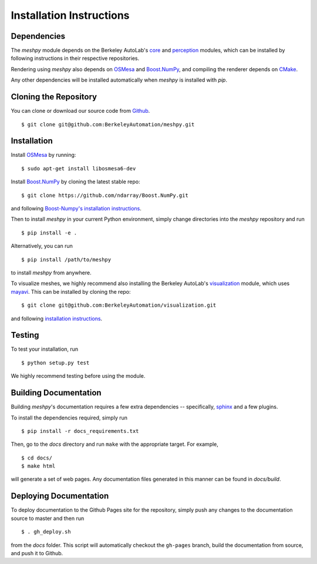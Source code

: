 Installation Instructions
=========================

Dependencies
~~~~~~~~~~~~
The `meshpy` module depends on the Berkeley AutoLab's `core`_ and `perception`_ modules,
which can be installed by following instructions in their respective
repositories.

.. _core: https://github.com/BerkeleyAutomation/core
.. _perception: https://github.com/BerkeleyAutomation/perception

Rendering using `meshpy` also depends on `OSMesa`_ and `Boost.NumPy`_, and
compiling the renderer depends on `CMake`_.

.. _OSMesa: http://www.mesa3d.org/osmesa.html
.. _Boost.NumPy: https://github.com/ndarray/Boost.NumPy
.. _CMake: https://cmake.org/

Any other dependencies will be installed automatically when `meshpy` is
installed with `pip`.

Cloning the Repository
~~~~~~~~~~~~~~~~~~~~~~
You can clone or download our source code from `Github`_. ::

    $ git clone git@github.com:BerkeleyAutomation/meshpy.git

.. _Github: https://github.com/BerkeleyAutomation/meshpy

Installation
~~~~~~~~~~~~
Install `OSMesa`_ by running: ::

    $ sudo apt-get install libosmesa6-dev   

Install `Boost.NumPy`_ by cloning the latest stable repo: ::

    $ git clone https://github.com/ndarray/Boost.NumPy.git

and following `Boost-Numpy's installation instructions`_.

.. _OSMesa: http://www.mesa3d.org/osmesa.html
.. _Boost.NumPy: https://github.com/ndarray/Boost.NumPy
.. _Boost-Numpy's installation instructions: https://github.com/ndarray/Boost.NumPy

Then to install `meshpy` in your current Python environment, simply
change directories into the `meshpy` repository and run ::

    $ pip install -e .

Alternatively, you can run ::

    $ pip install /path/to/meshpy

to install `meshpy` from anywhere.

To visualize meshes, we highly recommend also installing
the Berkeley AutoLab's `visualization`_ module, which uses `mayavi`_.
This can be installed by cloning the repo: ::

    $ git clone git@github.com:BerkeleyAutomation/visualization.git

and following `installation instructions`_.

.. _visualization: https://github.com/BerkeleyAutomation/visualization
.. _mayavi: http://docs.enthought.com/mayavi/mayavi/
.. _installation instructions: https://BerkeleyAutomation.github.io/visualization

Testing
~~~~~~~
To test your installation, run ::

    $ python setup.py test

We highly recommend testing before using the module.

Building Documentation
~~~~~~~~~~~~~~~~~~~~~~
Building `meshpy`'s documentation requires a few extra dependencies --
specifically, `sphinx`_ and a few plugins.

.. _sphinx: http://www.sphinx-doc.org/en/1.4.8/

To install the dependencies required, simply run ::

    $ pip install -r docs_requirements.txt

Then, go to the `docs` directory and run ``make`` with the appropriate target.
For example, ::

    $ cd docs/
    $ make html

will generate a set of web pages. Any documentation files
generated in this manner can be found in `docs/build`.

Deploying Documentation
~~~~~~~~~~~~~~~~~~~~~~~
To deploy documentation to the Github Pages site for the repository,
simply push any changes to the documentation source to master
and then run ::

    $ . gh_deploy.sh

from the `docs` folder. This script will automatically checkout the
``gh-pages`` branch, build the documentation from source, and push it
to Github.
